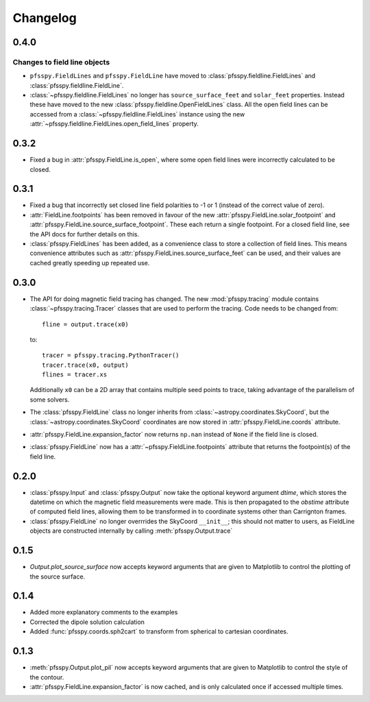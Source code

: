 Changelog
=========

0.4.0
-----

Changes to field line objects
~~~~~~~~~~~~~~~~~~~~~~~~~~~~~

- ``pfsspy.FieldLines`` and ``pfsspy.FieldLine`` have moved to
  :class:`pfsspy.fieldline.FieldLines` and
  :class:`pfsspy.fieldline.FieldLine`.
- :class:`~pfsspy.fieldline.FieldLines` no longer has ``source_surface_feet``
  and ``solar_feet`` properties. Instead these have moved to the new
  :class:`pfsspy.fieldline.OpenFieldLines` class. All the open field lines
  can be accessed from a :class:`~pfsspy.fieldline.FieldLines` instance using
  the new :attr:`~pfsspy.fieldline.FieldLines.open_field_lines`
  property.

0.3.2
-----
- Fixed a bug in :attr:`pfsspy.FieldLine.is_open`, where some open field lines
  were incorrectly calculated to be closed.

0.3.1
-----
- Fixed a bug that incorrectly set closed line field polarities to -1 or 1
  (instead of the correct value of zero).
- :attr:`FieldLine.footpoints` has been removed in favour of the new
  :attr:`pfsspy.FieldLine.solar_footpoint` and
  :attr:`pfsspy.FieldLine.source_surface_footpoint`. These each return a single
  footpoint. For a closed field line, see the API docs for further details
  on this.
- :class:`pfsspy.FieldLines` has been added, as a convenience class to store a
  collection of field lines. This means convenience attributes such as
  :attr:`pfsspy.FieldLines.source_surface_feet` can be used, and their values are
  cached greatly speeding up repeated use.

0.3.0
-----

- The API for doing magnetic field tracing has changed.
  The new :mod:`pfsspy.tracing` module contains :class:`~pfsspy.tracing.Tracer`
  classes that are used to perform the tracing. Code needs to be changed from::

    fline = output.trace(x0)

  to::

    tracer = pfsspy.tracing.PythonTracer()
    tracer.trace(x0, output)
    flines = tracer.xs

  Additionally ``x0`` can be a 2D array that contains multiple seed
  points to trace, taking advantage of the parallelism of some solvers.
- The :class:`pfsspy.FieldLine` class no longer inherits from
  :class:`~astropy.coordinates.SkyCoord`, but the
  :class:`~astropy.coordinates.SkyCoord` coordinates are now stored in
  :attr:`pfsspy.FieldLine.coords` attribute.
- :attr:`pfsspy.FieldLine.expansion_factor` now returns ``np.nan`` instead of
  ``None`` if the field line is closed.
- :class:`pfsspy.FieldLine` now has a :attr:`~pfsspy.FieldLine.footpoints`
  attribute that returns the footpoint(s) of the field line.

0.2.0
-----

- :class:`pfsspy.Input` and :class:`pfsspy.Output` now take the optional keyword
  argument *dtime*, which stores the datetime on which the magnetic field
  measurements were made. This is then propagated to the *obstime* attribute
  of computed field lines, allowing them to be transformed in to coordinate
  systems other than Carrignton frames.
- :class:`pfsspy.FieldLine` no longer overrrides the SkyCoord ``__init__``;
  this should not matter to users, as FieldLine objects are constructed
  internally by calling :meth:`pfsspy.Output.trace`

0.1.5
-----

- `Output.plot_source_surface` now accepts keyword arguments that are given to
  Matplotlib to control the plotting of the source surface.

0.1.4
-----

- Added more explanatory comments to the examples
- Corrected the dipole solution calculation
- Added :func:`pfsspy.coords.sph2cart` to transform from spherical to cartesian
  coordinates.

0.1.3
-----

- :meth:`pfsspy.Output.plot_pil` now accepts keyword arguments that are given
  to Matplotlib to control the style of the contour.
- :attr:`pfsspy.FieldLine.expansion_factor` is now cached, and is only
  calculated once if accessed multiple times.
